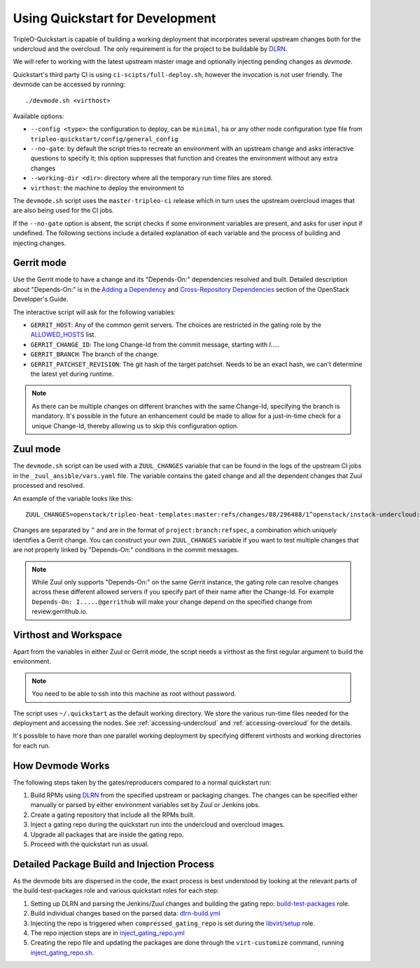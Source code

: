 .. _devmode:

Using Quickstart for Development
================================

TripleO-Quickstart is capable of building a working deployment that
incorporates several upstream changes both for the undercloud and the
overcloud. The only requirement is for the project to be buildable by DLRN_.

We will refer to working with the latest upstream master image and optionally
injecting pending changes as `devmode`.

Quickstart's third party CI is using ``ci-scipts/full-deploy.sh``, however the
invocation is not user friendly. The devmode can be accessed by running::

    ./devmode.sh <virthost>

Available options:

- ``--config <type>``: the configuration to deploy, can be ``minimal``, ``ha``
  or any other node configuration type file from
  ``tripleo-quickstart/config/general_config``
- ``--no-gate``: by default the script tries to recreate an environment with an
  upstream change and asks interactive questions to specify it; this option
  suppresses that function and creates the environment without any extra changes
- ``--working-dir <dir>``: directory where all the temporary run time files are
  stored.
- ``virthost``: the machine to deploy the environment to

The ``devmode.sh`` script uses the ``master-tripleo-ci`` release which in turn
uses the upstream overcloud images that are also being used for the CI jobs.

If the ``--no-gate`` option is absent, the script checks if some environment
variables are present, and asks for user input if undefined. The following
sections include a detailed explanation of each variable and the process of
building and injecting changes.

Gerrit mode
-----------

Use the Gerrit mode to have a change and its "Depends-On:" dependencies
resolved and built. Detailed description about "Depends-On:" is in the `Adding
a Dependency`_ and `Cross-Repository Dependencies`_ section of the OpenStack
Developer's Guide.

.. _`Adding a Dependency`: http://docs.openstack.org/infra/manual/developers.html#adding-a-dependency
.. _`Cross-Repository Dependencies`: http://docs.openstack.org/infra/manual/developers.html#cross-repository-dependencies

The interactive script will ask for the following variables:

- ``GERRIT_HOST``: Any of the common gerrit servers. The choices are restricted
  in the gating role by the ALLOWED_HOSTS_ list.
- ``GERRIT_CHANGE_ID``: The long Change-Id from the commit message, starting
  with `I....`.
- ``GERRIT_BRANCH``: The branch of the change.
- ``GERRIT_PATCHSET_REVISION``: The git hash of the target patchset. Needs to
  be an exact hash, we can't determine the latest yet during runtime.

.. Note:: As there can be multiple changes on different branches with the same
   Change-Id, specifying the branch is mandatory. It's possible in the future
   an enhancement could be made to allow for a just-in-time check for a unique
   Change-Id, thereby allowing us to skip this configuration option.

Zuul mode
---------

The ``devmode.sh`` script can be used with a ``ZUUL_CHANGES`` variable that can
be found in the logs of the upstream CI jobs in the ``_zuul_ansible/vars.yaml``
file. The variable contains the gated change and all the dependent changes that
Zuul processed and resolved.

An example of the variable looks like this::

    ZUUL_CHANGES=openstack/tripleo-heat-templates:master:refs/changes/88/296488/1^openstack/instack-undercloud:master:refs/changes/84/315184/5

Changes are separated by ``^`` and are in the format of
``project:branch:refspec``, a combination which uniquely identifies a Gerrit
change. You can construct your own ``ZUUL_CHANGES`` variable if you want to
test multiple changes that are not properly linked by "Depends-On:" conditions
in the commit messages.

.. Note:: While Zuul only supports "Depends-On:" on the same Gerrit instance,
   the gating role can resolve changes across these different allowed servers
   if you specify part of their name after the Change-Id. For example
   ``Depends-On: I.....@gerrithub`` will make your change depend on the
   specified change from review.gerrithub.io.

.. _ALLOWED_HOSTS: https://github.com/redhat-openstack/ansible-role-tripleo-gate/blob/master/library/jenkins_deps.py#L48-L50

Virthost and Workspace
----------------------

Apart from the variables in either Zuul or Gerrit mode, the script needs a
virthost as the first regular argument to build the environment.

.. Note:: You need to be able to ssh into this machine as root without
   password.

The script uses ``~/.quickstart`` as the default working directory. We store
the various run-time files needed for the deployment and accessing the nodes.
See :ref:`accessing-undercloud` and :ref:`accessing-overcloud` for the details.

It's possible to have more than one parallel working deployment by specifying
different virthosts and working directories for each run.

How Devmode Works
-----------------

The following steps taken by the gates/reproducers compared to a normal
quickstart run:

#. Build RPMs using DLRN_ from the specified upstream or packaging changes. The
   changes can be specified either manually or parsed by either environment
   variables set by Zuul or Jenkins jobs.
#. Create a gating repository that include all the RPMs built.
#. Inject a gating repo during the quickstart run into the undercloud
   and overcloud images.
#. Upgrade all packages that are inside the gating repo.
#. Proceed with the quickstart run as usual.

.. _DLRN: https://github.com/openstack-packages/DLRN

Detailed Package Build and Injection Process
--------------------------------------------

As the devmode bits are dispersed in the code, the exact process is best
understood by looking at the relevant parts of the build-test-packages role and
various quickstart roles for each step:

#. Setting up DLRN and parsing the Jenkins/Zuul changes and building
   the gating repo: build-test-packages_ role.
#. Build individual changes based on the parsed data: dlrn-build.yml_
#. Injecting the repo is triggered when ``compressed_gating_repo`` is set
   during the `libvirt/setup`_ role.
#. The repo injection steps are in `inject_gating_repo.yml`_
#. Creating the repo file and updating the packages are done through the
   ``virt-customize`` command, running `inject_gating_repo.sh`_.

.. _build-test-packages: https://github.com/openstack/tripleo-quickstart-extras/tree/master/roles/build-test-packages
.. _dlrn-build.yml: https://github.com/openstack/tripleo-quickstart-extras/blob/master/roles/build-test-packages/tasks/dlrn-build.yml
.. _`libvirt/setup`: https://github.com/openstack/tripleo-quickstart/blob/b80109f8201b6f3a01987116b785b7ee7f6eae14/roles/libvirt/setup/undercloud/tasks/main.yml#L48-L50
.. _`inject_gating_repo.yml`: https://github.com/openstack/tripleo-quickstart/blob/master/roles/libvirt/setup/undercloud/tasks/inject_gating_repo.yml
.. _`inject_gating_repo.sh`: https://github.com/openstack/tripleo-quickstart/blob/master/roles/libvirt/setup/undercloud/templates/inject_gating_repo.sh.j2
